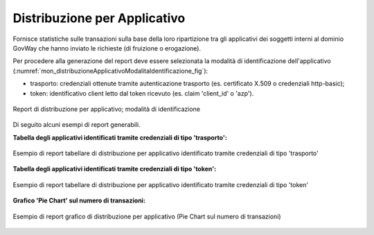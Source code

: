 .. _mon_stats_applicativo:

Distribuzione per Applicativo
~~~~~~~~~~~~~~~~~~~~~~~~~~~~~

Fornisce statistiche sulle transazioni sulla base della loro
ripartizione tra gli applicativi dei soggetti interni al dominio GovWay
che hanno inviato le richieste (di fruizione o erogazione).

Per procedere alla generazione del report deve essere selezionata la modalità di identificazione dell'applicativo (:numref:`mon_distribuzioneApplicativoModalitaIdentificazione_fig`):

- trasporto: credenziali ottenute tramite autenticazione trasporto (es. certificato X.509 o credenziali http-basic);
- token: identificativo client letto dal token ricevuto (es. claim 'client_id' o 'azp').

.. figure:: ../../_figure_monitoraggio/DistribuzioneApplicativoModalitaIdentificazione.png
    :scale: 80%
    :align: center
    :name: mon_distribuzioneApplicativoModalitaIdentificazione_fig

    Report di distribuzione per applicativo; modalità di identificazione

Di seguito alcuni esempi di report generabili.

**Tabella degli applicativi identificati tramite credenziali di tipo 'trasporto':**

.. figure:: ../../_figure_monitoraggio/DistribuzioneApplicativoTabella.png
    :scale: 50%
    :align: center
    :name: mon_distribuzioneApplicativoTabella_fig

    Esempio di report tabellare di distribuzione per applicativo identificato tramite credenziali di tipo 'trasporto'

**Tabella degli applicativi identificati tramite credenziali di tipo 'token':**

.. figure:: ../../_figure_monitoraggio/DistribuzioneApplicativoTabellaToken.png
    :scale: 50%
    :align: center
    :name: mon_distribuzioneApplicativoTabellaToken_fig

    Esempio di report tabellare di distribuzione per applicativo identificato tramite credenziali di tipo 'token'

**Grafico 'Pie Chart' sul numero di transazioni:**

.. figure:: ../../_figure_monitoraggio/DistribuzioneApplicativoPie.png
    :scale: 50%
    :align: center
    :name: mon_distribuzioneApplicativoPie_fig

    Esempio di report grafico di distribuzione per applicativo (Pie Chart sul numero di transazioni)
